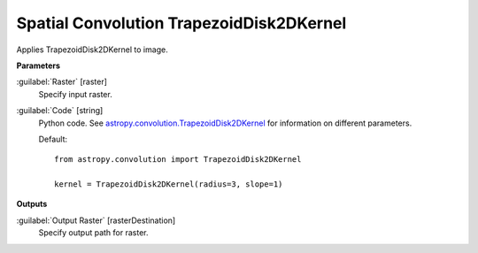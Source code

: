 .. _Spatial Convolution TrapezoidDisk2DKernel:

*****************************************
Spatial Convolution TrapezoidDisk2DKernel
*****************************************

Applies TrapezoidDisk2DKernel to image.

**Parameters**


:guilabel:`Raster` [raster]
    Specify input raster.


:guilabel:`Code` [string]
    Python code. See `astropy.convolution.TrapezoidDisk2DKernel <http://docs.astropy.org/en/stable/api/astropy.convolution.TrapezoidDisk2DKernel.html>`_ for information on different parameters.

    Default::

        from astropy.convolution import TrapezoidDisk2DKernel
        
        kernel = TrapezoidDisk2DKernel(radius=3, slope=1)
        
**Outputs**


:guilabel:`Output Raster` [rasterDestination]
    Specify output path for raster.

